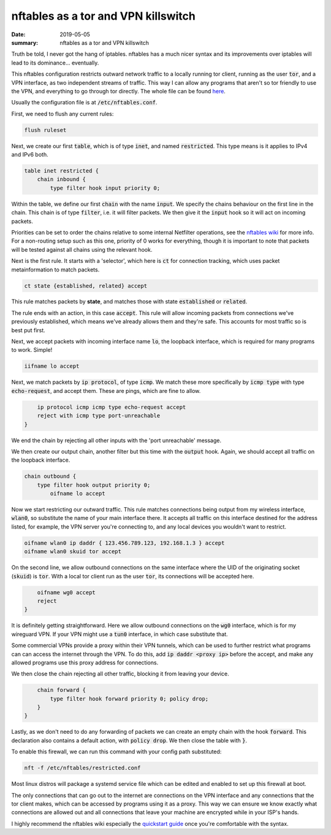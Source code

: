 nftables as a tor and VPN killswitch
====================================

:date: 2019-05-05
:summary: nftables as a tor and VPN killswitch

Truth be told, I never got the hang of iptables. nftables has a much nicer
syntax and its improvements over iptables will lead to its dominance...
eventually.

This nftables configuration restricts outward network traffic to a locally
running tor client, running as the user :code:`tor`, and a VPN interface, as two
independent streams of traffic. This way I can allow any programs that aren't
so tor friendly to use the VPN, and everything to go through tor directly.
The whole file can be found `here <{static}/static/nftables.conf>`_.

Usually the configuration file is at :code:`/etc/nftables.conf`.

First, we need to flush any current rules:

.. code-block:: Java

    flush ruleset

Next, we create our first :code:`table`, which is of type :code:`inet`, and
named :code:`restricted`. This type means is it applies to IPv4 and IPv6 both.

.. code-block:: Java

    table inet restricted {
        chain inbound {
            type filter hook input priority 0;

Within the table, we define our first :code:`chain` with the name
:code:`input`.  We specify the chains behaviour on the first line in the chain.
This chain is of type :code:`filter`, i.e. it will filter packets. We then give
it the :code:`input` hook so it will act on incoming packets.

Priorities can be set to order the chains relative to some internal Netfilter
operations, see the `nftables wiki
<https://wiki.nftables.org/wiki-nftables/index.php/Configuring_chains#Base_chain_priority>`_
for more info. For a non-routing setup such as this one, priority of 0 works
for everything, though it is important to note that packets will be tested
against all chains using the relevant hook.

Next is the first rule. It starts with a 'selector', which here is :code:`ct`
for connection tracking, which uses packet metainformation to match packets.

.. code-block:: Java

                ct state {established, related} accept

This rule matches packets by **state**, and matches those with state
:code:`established` or :code:`related`.

The rule ends with an action, in this case :code:`accept`. This rule will allow
incoming packets from connections we've previously established, which means
we've already allows them and they're safe. This accounts for most traffic so
is best put first.

Next, we accept packets with incoming interface name :code:`lo`, the loopback
interface, which is required for many programs to work. Simple!

.. code-block:: Java

                iifname lo accept

Next, we match packets by :code:`ip protocol`, of type :code:`icmp`. We match
these more specifically by :code:`icmp type` with type :code:`echo-request`,
and accept them. These are pings, which are fine to allow.

.. code-block:: Java

                ip protocol icmp icmp type echo-request accept
                reject with icmp type port-unreachable
            }

We end the chain by rejecting all other inputs with the 'port unreachable'
message.

We then create our output chain, another filter but this time with the
:code:`output` hook. Again, we should accept all traffic on the loopback
interface.

.. code-block:: Java

    chain outbound {
        type filter hook output priority 0;
            oifname lo accept

Now we start restricting our outward traffic. This rule matches connections
being output from my wireless interface, :code:`wlan0`, so substitute the name
of your main interface there. It accepts all traffic on this interface destined
for the address listed, for example, the VPN server you're connecting to, and
any local devices you wouldn't want to restrict.

.. code-block:: Java

    oifname wlan0 ip daddr { 123.456.789.123, 192.168.1.3 } accept
    oifname wlan0 skuid tor accept

On the second line, we allow outbound connections on the same interface where
the UID of the originating socket (:code:`skuid`) is :code:`tor`. With a local
tor client run as the user :code:`tor`, its connections will be accepted here.

.. code-block:: Java

        oifname wg0 accept
        reject
    }

It is definitely getting straightforward. Here we allow outbound connections on
the :code:`wg0` interface, which is for my wireguard VPN. If your VPN might use
a :code:`tun0` interface, in which case substitute that.

Some commercial VPNs provide a proxy within their VPN tunnels, which can be
used to further restrict what programs can can access the internet through the
VPN. To do this, add :code:`ip daddr <proxy ip>` before the accept, and make
any allowed programs use this proxy address for connections.

We then close the chain rejecting all other traffic, blocking it from leaving
your device.

.. code-block:: Java

        chain forward {
	    type filter hook forward priority 0; policy drop;
        }
    }

Lastly, as we don't need to do any forwarding of packets we can create an empty
chain with the hook :code:`forward`. This declaration also contains a default
action, with :code:`policy drop`. We then close the table with :code:`}`.

To enable this firewall, we can run this command with your config path substituted:

.. code-block:: bash

    nft -f /etc/nftables/restricted.conf

Most linux distros will package a systemd service file which can be edited and
enabled to set up this firewall at boot.

The only connections that can go out to the internet are connections on the VPN
interface and any connections that the tor client makes, which can be accessed
by programs using it as a proxy. This way we can ensure we know exactly what
connections are allowed out and all connections that leave your machine are
encrypted while in your ISP's hands.

I highly recommend the nftables wiki especially the `quickstart guide
<https://wiki.nftables.org/wiki-nftables/index.php/Quick_reference-nftables_in_10_minutes>`_
once you're comfortable with the syntax.
